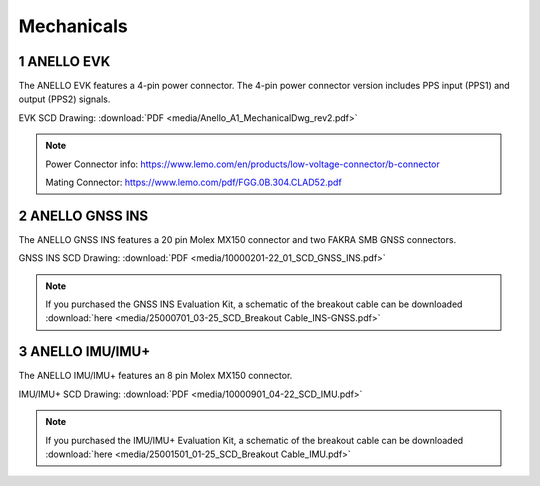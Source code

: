 Mechanicals
==================

1   ANELLO EVK
---------------------------------
The ANELLO EVK features a 4-pin power connector. The 4-pin power connector version includes PPS input (PPS1) and output (PPS2) signals.

EVK SCD Drawing: :download:`PDF <media/Anello_A1_MechanicalDwg_rev2.pdf>`

.. figure:: media/Anello_A1_MechanicalDwg_rev2.png
   :align: center

.. note::
   Power Connector info: `<https://www.lemo.com/en/products/low-voltage-connector/b-connector>`_
   
   Mating Connector: `<https://www.lemo.com/pdf/FGG.0B.304.CLAD52.pdf>`_                                                      



2   ANELLO GNSS INS
---------------------------------
The ANELLO GNSS INS features a 20 pin Molex MX150 connector and two FAKRA SMB GNSS connectors.

GNSS INS SCD Drawing: :download:`PDF <media/10000201-22_01_SCD_GNSS_INS.pdf>`

.. figure:: media/10000201-22_01_SCD_GNSS_INS.pdf
   :align: center

.. note::
   If you purchased the GNSS INS Evaluation Kit, a schematic of the breakout cable can be downloaded :download:`here <media/25000701_03-25_SCD_Breakout Cable_INS-GNSS.pdf>`



3   ANELLO IMU/IMU+
---------------------------------
The ANELLO IMU/IMU+ features an 8 pin Molex MX150 connector.

IMU/IMU+ SCD Drawing: :download:`PDF <media/10000901_04-22_SCD_IMU.pdf>`

.. figure:: media/10000901_04-22_SCD_IMU_IMU+.pdf
   :align: center

.. note::
   If you purchased the IMU/IMU+ Evaluation Kit, a schematic of the breakout cable can be downloaded :download:`here <media/25001501_01-25_SCD_Breakout Cable_IMU.pdf>`

